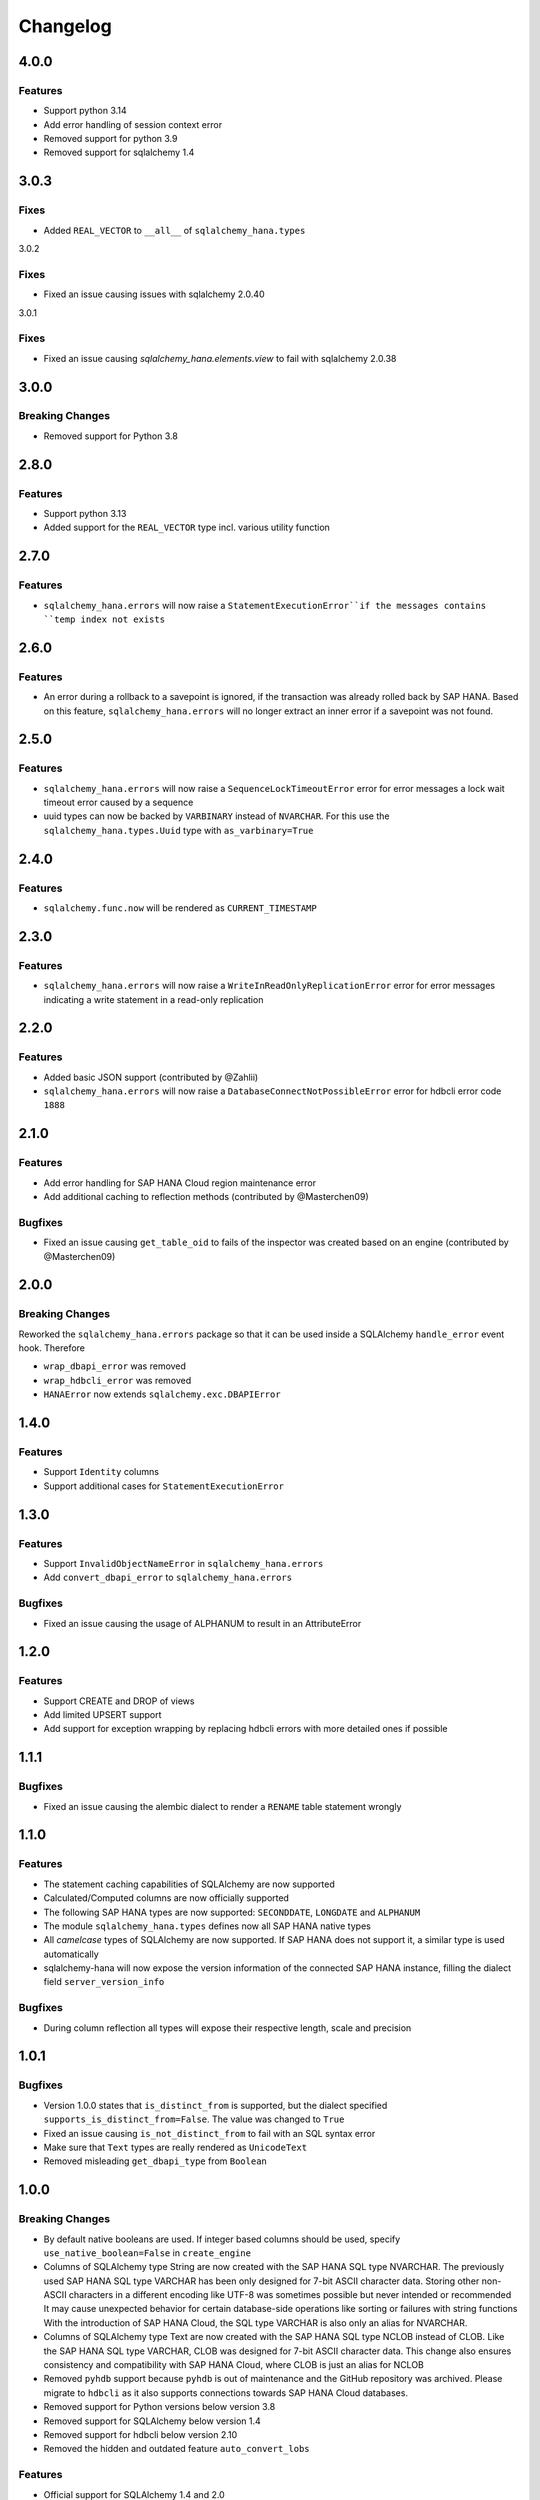 Changelog
=========

4.0.0
-----

Features
~~~~~~~~

- Support python 3.14
- Add error handling of session context error
- Removed support for python 3.9
- Removed support for sqlalchemy 1.4

3.0.3
-----

Fixes
~~~~~

- Added ``REAL_VECTOR`` to ``__all__`` of ``sqlalchemy_hana.types``

3.0.2

Fixes
~~~~~

- Fixed an issue causing issues with sqlalchemy 2.0.40

3.0.1

Fixes
~~~~~

- Fixed an issue causing `sqlalchemy_hana.elements.view` to fail with sqlalchemy 2.0.38

3.0.0
-----

Breaking Changes
~~~~~~~~~~~~~~~~

- Removed support for Python 3.8

2.8.0
-----

Features
~~~~~~~~

- Support python 3.13
- Added support for the ``REAL_VECTOR`` type incl. various utility function

2.7.0
-----

Features
~~~~~~~~

- ``sqlalchemy_hana.errors`` will now raise a ``StatementExecutionError``if the messages contains
  ``temp index not exists``

2.6.0
-----

Features
~~~~~~~~

- An error during a rollback to a savepoint is ignored, if the transaction was already
  rolled back by SAP HANA.
  Based on this feature, ``sqlalchemy_hana.errors`` will no longer extract an inner error
  if a savepoint was not found.

2.5.0
-----

Features
~~~~~~~~

- ``sqlalchemy_hana.errors`` will now raise a ``SequenceLockTimeoutError`` error for error
  messages a lock wait timeout error caused by a sequence
- uuid types can now be backed by ``VARBINARY`` instead of ``NVARCHAR``. For this use the
  ``sqlalchemy_hana.types.Uuid`` type with ``as_varbinary=True``

2.4.0
-----

Features
~~~~~~~~

- ``sqlalchemy.func.now`` will be rendered as ``CURRENT_TIMESTAMP``

2.3.0
-----

Features
~~~~~~~~

- ``sqlalchemy_hana.errors`` will now raise a ``WriteInReadOnlyReplicationError`` error for error
  messages indicating a write statement in a read-only replication

2.2.0
-----

Features
~~~~~~~~

- Added basic JSON support (contributed by @Zahlii)
- ``sqlalchemy_hana.errors`` will now raise a ``DatabaseConnectNotPossibleError`` error for hdbcli
  error code ``1888``

2.1.0
-----

Features
~~~~~~~~
- Add error handling for SAP HANA Cloud region maintenance error
- Add additional caching to reflection methods (contributed by @Masterchen09)

Bugfixes
~~~~~~~~
- Fixed an issue causing ``get_table_oid`` to fails of the inspector
  was created based on an engine (contributed by @Masterchen09)

2.0.0
-----

Breaking Changes
~~~~~~~~~~~~~~~~
Reworked the ``sqlalchemy_hana.errors`` package so that it can be used inside a SQLAlchemy
``handle_error`` event hook. Therefore

- ``wrap_dbapi_error`` was removed
- ``wrap_hdbcli_error`` was removed
- ``HANAError`` now extends ``sqlalchemy.exc.DBAPIError``


1.4.0
-----

Features
~~~~~~~~
- Support ``Identity`` columns
- Support additional cases for ``StatementExecutionError``

1.3.0
-----

Features
~~~~~~~~
- Support ``InvalidObjectNameError`` in ``sqlalchemy_hana.errors``
- Add ``convert_dbapi_error`` to ``sqlalchemy_hana.errors``

Bugfixes
~~~~~~~~
- Fixed an issue causing the usage of ALPHANUM to result in an AttributeError

1.2.0
-----

Features
~~~~~~~~
- Support CREATE and DROP of views
- Add limited UPSERT support
- Add support for exception wrapping by replacing hdbcli errors with more detailed ones if possible

1.1.1
-----

Bugfixes
~~~~~~~~
- Fixed an issue causing the alembic dialect to render a ``RENAME`` table statement wrongly

1.1.0
-----

Features
~~~~~~~~
- The statement caching capabilities of SQLAlchemy are now supported
- Calculated/Computed columns are now officially supported
- The following SAP HANA types are now supported: ``SECONDDATE``, ``LONGDATE`` and ``ALPHANUM``
- The module ``sqlalchemy_hana.types`` defines now all SAP HANA native types
- All *camelcase* types of SQLAlchemy are now supported. If SAP HANA does not support it, a
  similar type is used automatically
- sqlalchemy-hana will now expose the version information of the connected SAP HANA instance,
  filling the dialect field ``server_version_info``

Bugfixes
~~~~~~~~
- During column reflection all types will expose their respective length, scale and precision

1.0.1
-----

Bugfixes
~~~~~~~~
- Version 1.0.0 states that ``is_distinct_from`` is supported, but the dialect specified
  ``supports_is_distinct_from=False``. The value was changed to ``True``
- Fixed an issue causing ``is_not_distinct_from`` to fail with an SQL syntax error
- Make sure that ``Text`` types are really rendered as ``UnicodeText``
- Removed misleading ``get_dbapi_type`` from ``Boolean``

1.0.0
-----

Breaking Changes
~~~~~~~~~~~~~~~~
- By default native booleans are used. If integer based columns should be used, specify
  ``use_native_boolean=False`` in ``create_engine``
- Columns of SQLAlchemy type String are now created with the SAP HANA SQL type NVARCHAR.
  The previously used SAP HANA SQL type VARCHAR has been only designed for 7-bit ASCII character data.
  Storing other non-ASCII characters in a different encoding like UTF-8 was sometimes possible but
  never intended or recommended
  It may cause unexpected behavior for certain database-side operations like sorting or failures
  with string functions
  With the introduction of SAP HANA Cloud, the SQL type VARCHAR is also only an alias for NVARCHAR.
- Columns of SQLAlchemy type Text are now created with the SAP HANA SQL type NCLOB instead of CLOB.
  Like the SAP HANA SQL type VARCHAR, CLOB was designed for 7-bit ASCII character data.
  This change also ensures consistency and compatibility with SAP HANA Cloud, where CLOB is just an
  alias for NCLOB
- Removed ``pyhdb`` support because  ``pyhdb`` is out of maintenance and the GitHub repository was
  archived.
  Please migrate to ``hdbcli`` as it also supports connections towards SAP HANA Cloud databases.
- Removed support for Python versions below version 3.8
- Removed support for SQLAlchemy below version 1.4
- Removed support for hdbcli below version 2.10
- Removed the hidden and outdated feature ``auto_convert_lobs``

Features
~~~~~~~~
- Official support for SQLAlchemy 1.4 and 2.0
- Official support for Python 3.11 and 3.12
- Support the SAP HANA datatype ``SMALLDECIMAL``
- Support native booleans (this is the new default)
- The ``sqlalchemy_hana`` package is fully typed and exports its types
- The Alembic dialect left the preview stage and is now included by default.
  Please install sqlalchemy-hana with the alembic requirement like ``pip install sqlchemy-hana[alembic]``.
  Supported is Alembic 1.12 onwards.
- Specified the SQLAlchemy statement caching support explicitly to false.
  Support might be added later (see #126)
- Support `regexp_match <https://docs.sqlalchemy.org/en/20/core/operators.html#string-matching>`_
  and `regexp_replace <https://docs.sqlalchemy.org/en/20/core/operators.html#string-alteration>`_
- Allow usage of ``is_distinct_from`` operator through a SAP HANA compatible expression
- Prefer dialect types in ``get_columns``
- Allow usage of additional options (e.g. ``nowait``) in ``with_for_update`` when using
  ``read=True``
- Added CI with linters and testing utilizing the SQLAlchemy and Alembic test suite

Bugfixes
~~~~~~~~
- Fixed a bug with SQLAlchemy's custom AUTOCOMIT isolation level. If the user changed the isolation
  level from AUTOCOMMIT to something else, the dialect didn't notified the underlying database
  connection and it stayed in autocommit mode while the user expected the typical transaction
  behavior and the defined isolation level.

0.5.0
-----
- Improved support for ''SELECT FOR UPDATE'' statements.

0.4.0
-----
- Support for inspection of table oid
- Support for table comments
- Support for setting and reflecting isolation level

0.3.0
-----
- **Backward incompatible change:** The ``hana://`` DBURI schema will now use ``hdbcli`` by default.
- Support of Python 3
- Support for check constraints
- Support for foreign key options and name
- Support for tenant specification in connect URL and automatic sql port discovery
- Support for autocommit
- Support for temporary tables

0.2.2
-----
- Support of named constraints
- Reflection is now able to detect named constraints
- Fixed reflection of view columns with newer SAP HANA versions
- Allow construction of more complex SELECT FOR UPDATE statements
- Fixed bug with table argument hana_table_type that could lead to
  invalid CREATE TABLE statements
- Replace standard reserved words with SAP HANA reserved words in
  ``HANAIdentifierPreparer``

0.2.1
-----
- Fix LOB handling with hdbcli driver

0.2.0
-----
- Added basic support for hdbcli driver
- Allow specification of table type via ``hana_table_type``

0.1.2
-----
- Cleanup of setup.py
- Release on PyPi

0.1.0
-----
- Added support for LOBs


0.0.1
-----
- Initial version
